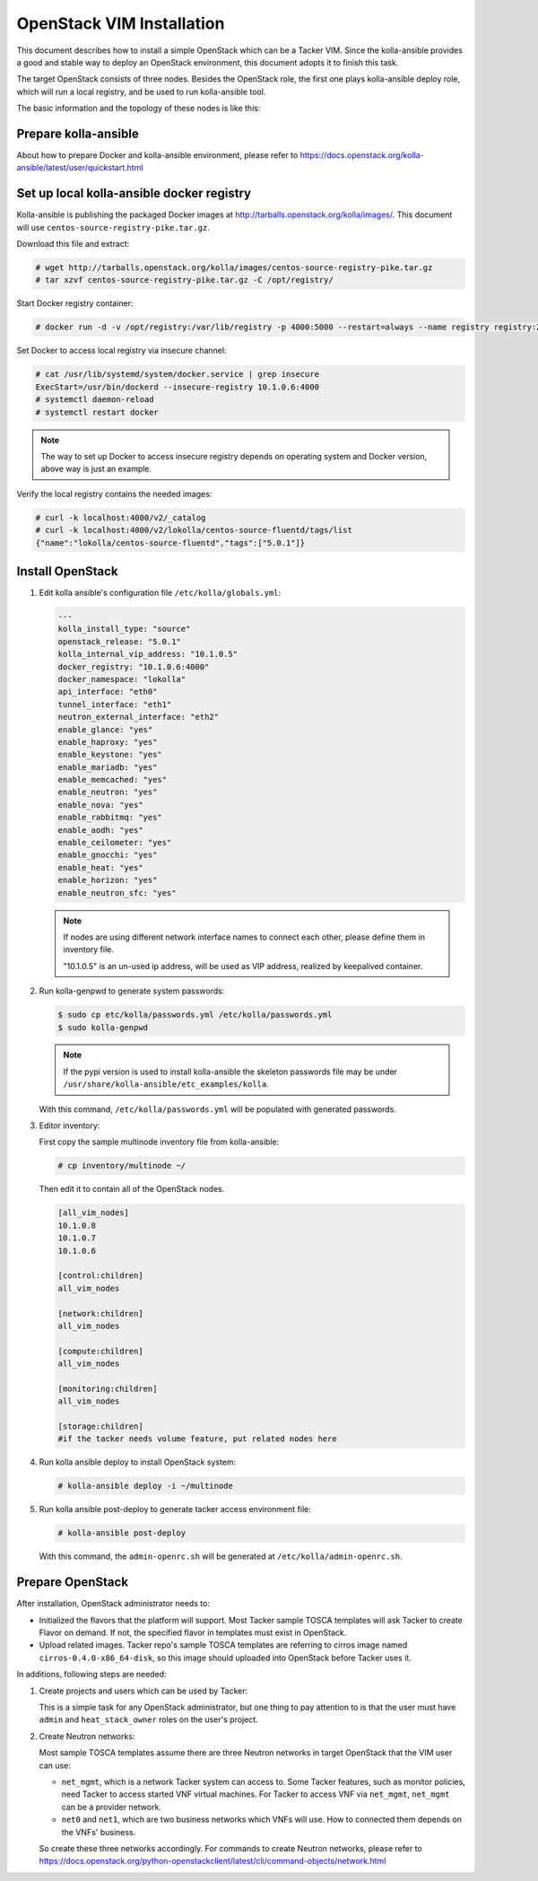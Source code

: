..
      Copyright 2014-2017 OpenStack Foundation
      All Rights Reserved.

      Licensed under the Apache License, Version 2.0 (the "License"); you may
      not use this file except in compliance with the License. You may obtain
      a copy of the License at

          http://www.apache.org/licenses/LICENSE-2.0

      Unless required by applicable law or agreed to in writing, software
      distributed under the License is distributed on an "AS IS" BASIS, WITHOUT
      WARRANTIES OR CONDITIONS OF ANY KIND, either express or implied. See the
      License for the specific language governing permissions and limitations
      under the License.


==========================
OpenStack VIM Installation
==========================

This document describes how to install a simple OpenStack which can be
a Tacker VIM. Since the kolla-ansible provides a good and stable way to deploy
an OpenStack environment, this document adopts it to finish this task.

The target OpenStack consists of three nodes. Besides the OpenStack role, the
first one plays kolla-ansible deploy role, which will run a local registry,
and be used to run kolla-ansible tool.

The basic information and the topology of these nodes is like this:

.. image:: ../_images/openstack_nodes.png
   :scale: 50 %


Prepare kolla-ansible
---------------------

About how to prepare Docker and kolla-ansible environment,
please refer to
https://docs.openstack.org/kolla-ansible/latest/user/quickstart.html


Set up local kolla-ansible docker registry
------------------------------------------

Kolla-ansible is publishing the packaged Docker images at
http://tarballs.openstack.org/kolla/images/. This document will use
``centos-source-registry-pike.tar.gz``.

Download this file and extract:

.. code-block:: console

    # wget http://tarballs.openstack.org/kolla/images/centos-source-registry-pike.tar.gz
    # tar xzvf centos-source-registry-pike.tar.gz -C /opt/registry/

Start Docker registry container:

.. code-block:: console

    # docker run -d -v /opt/registry:/var/lib/registry -p 4000:5000 --restart=always --name registry registry:2

Set Docker to access local registry via insecure channel:

.. code-block:: console

    # cat /usr/lib/systemd/system/docker.service | grep insecure
    ExecStart=/usr/bin/dockerd --insecure-registry 10.1.0.6:4000
    # systemctl daemon-reload
    # systemctl restart docker

.. note::

    The way to set up Docker to access insecure registry depends on operating
    system and Docker version, above way is just an example.

Verify the local registry contains the needed images:

.. code-block:: console

    # curl -k localhost:4000/v2/_catalog
    # curl -k localhost:4000/v2/lokolla/centos-source-fluentd/tags/list
    {"name":"lokolla/centos-source-fluentd","tags":["5.0.1"]}


Install OpenStack
-----------------

#. Edit kolla ansible's configuration file ``/etc/kolla/globals.yml``:

   .. code-block:: ini

       ---
       kolla_install_type: "source"
       openstack_release: "5.0.1"
       kolla_internal_vip_address: "10.1.0.5"
       docker_registry: "10.1.0.6:4000"
       docker_namespace: "lokolla"
       api_interface: "eth0"
       tunnel_interface: "eth1"
       neutron_external_interface: "eth2"
       enable_glance: "yes"
       enable_haproxy: "yes"
       enable_keystone: "yes"
       enable_mariadb: "yes"
       enable_memcached: "yes"
       enable_neutron: "yes"
       enable_nova: "yes"
       enable_rabbitmq: "yes"
       enable_aodh: "yes"
       enable_ceilometer: "yes"
       enable_gnocchi: "yes"
       enable_heat: "yes"
       enable_horizon: "yes"
       enable_neutron_sfc: "yes"

   .. note::

      If nodes are using different network interface names to connect each
      other, please define them in inventory file.

      "10.1.0.5" is an un-used ip address, will be used as VIP address,
      realized by keepalived container.


#. Run kolla-genpwd to generate system passwords:

   .. code-block:: console

      $ sudo cp etc/kolla/passwords.yml /etc/kolla/passwords.yml
      $ sudo kolla-genpwd

   .. note::

      If the pypi version is used to install kolla-ansible the skeleton
      passwords file may be under
      ``/usr/share/kolla-ansible/etc_examples/kolla``.


   With this command, ``/etc/kolla/passwords.yml`` will be populated with
   generated passwords.


#. Editor inventory:

   First copy the sample multinode inventory file from kolla-ansible:

   .. code-block:: console

      # cp inventory/multinode ~/

   Then edit it to contain all of the OpenStack nodes.

   .. code-block:: ini

      [all_vim_nodes]
      10.1.0.8
      10.1.0.7
      10.1.0.6

      [control:children]
      all_vim_nodes

      [network:children]
      all_vim_nodes

      [compute:children]
      all_vim_nodes

      [monitoring:children]
      all_vim_nodes

      [storage:children]
      #if the tacker needs volume feature, put related nodes here

#. Run kolla ansible deploy to install OpenStack system:

   .. code-block:: console

      # kolla-ansible deploy -i ~/multinode

#. Run kolla ansible post-deploy to generate tacker access environment file:

   .. code-block:: console

      # kolla-ansible post-deploy

   With this command, the ``admin-openrc.sh`` will be generated at
   ``/etc/kolla/admin-openrc.sh``.


Prepare OpenStack
-----------------

After installation, OpenStack administrator needs to:

*  Initialized the flavors that the platform will support. Most
   Tacker sample TOSCA templates will ask Tacker to create Flavor
   on demand. If not, the specified flavor in templates must exist
   in OpenStack.

*  Upload related images. Tacker repo's sample TOSCA templates are
   referring to cirros image named ``cirros-0.4.0-x86_64-disk``, so
   this image should uploaded into OpenStack before Tacker uses it.

In additions, following steps are needed:

#. Create projects and users which can be used by Tacker:

   This is a simple task for any OpenStack administrator, but one thing to pay
   attention to is that the user must have ``admin`` and ``heat_stack_owner``
   roles on the user's project.

   .. image:: ../_images/openstack_role.png
      :scale: 50 %


#. Create Neutron networks:

   Most sample TOSCA templates assume there are three Neutron networks in
   target OpenStack that the VIM user can use:

   *  ``net_mgmt``, which is a network Tacker system can access to. Some Tacker
      features, such as monitor policies, need Tacker to access started VNF
      virtual machines. For Tacker to access VNF via ``net_mgmt``, ``net_mgmt``
      can be a provider network.

   *  ``net0`` and ``net1``, which are two business networks which VNFs will
      use. How to connected them depends on the VNFs' business.

   So create these three networks accordingly. For commands to create Neutron
   networks, please refer to
   https://docs.openstack.org/python-openstackclient/latest/cli/command-objects/network.html
